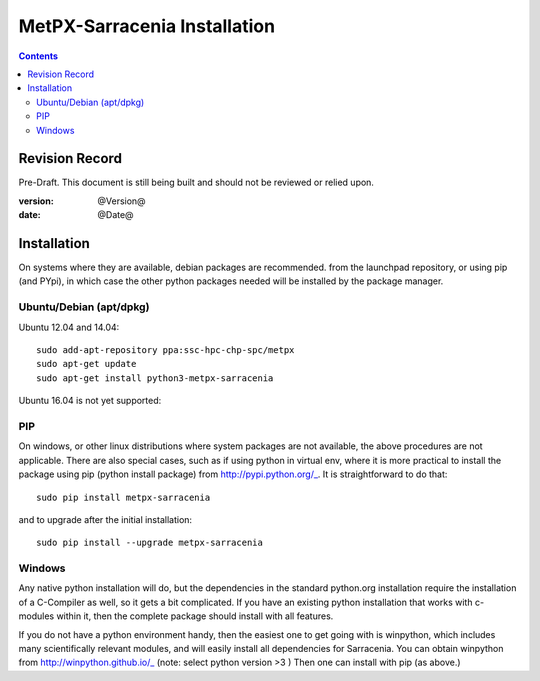 
==============================
 MetPX-Sarracenia Installation
==============================

.. Contents::


Revision Record
---------------

Pre-Draft.  This document is still being built and should not be reviewed or relied upon.

:version: @Version@ 
:date: @Date@



Installation 
------------

On systems where they are available, debian packages are recommended.
from the launchpad repository, or using pip (and PYpi), in 
which case the other python packages needed will be installed
by the package manager.  


Ubuntu/Debian (apt/dpkg)
~~~~~~~~~~~~~~~~~~~~~~~~

Ubuntu 12.04 and 14.04::

  sudo add-apt-repository ppa:ssc-hpc-chp-spc/metpx
  sudo apt-get update
  sudo apt-get install python3-metpx-sarracenia

Ubuntu 16.04 is not yet supported:

.. note: 
   FIXME: 16.04 (xenial) is trivial to add, all deps are already in repos...


PIP
~~~

On windows, or other linux distributions where system packages are not available, the
above procedures are not applicable.  There are also special cases, such as if using 
python in virtual env, where it is more practical to install the package using 
pip (python install package) from http://pypi.python.org/_.  It is straightforward
to do that::

  sudo pip install metpx-sarracenia

and to upgrade after the initial installation::

  sudo pip install --upgrade metpx-sarracenia



Windows
~~~~~~~

Any native python installation will do, but the dependencies in the standard python.org
installation require the installation of a C-Compiler as well, so it gets a bit complicated.
If you have an existing python installation that works with c-modules within it, then the
complete package should install with all features.

If you do not have a python environment handy, then the easiest one to get going with
is winpython, which includes many scientifically relevant modules, and will easily install
all dependencies for Sarracenia. You can obtain winpython from http://winpython.github.io/_
(note: select python version >3 ) Then one can install with pip (as above.)

